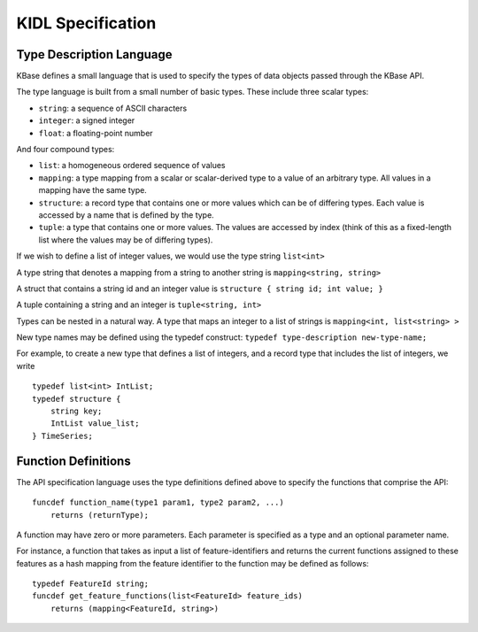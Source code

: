 KIDL Specification
==================

Type Description Language
~~~~~~~~~~~~~~~~~~~~~~~~~

KBase defines a small language that is used to specify the types of data objects passed through the KBase API.

The type language is built from a small number of basic types. These
include three scalar types:

-  ``string``: a sequence of ASCII characters
-  ``integer``: a signed integer
-  ``float``: a floating-point number

And four compound types:

-  ``list``: a homogeneous ordered sequence of values
-  ``mapping``: a type mapping from a scalar or scalar-derived type to a
   value of an arbitrary type. All values in a mapping have the same
   type.
-  ``structure``: a record type that contains one or more values which
   can be of differing types. Each value is accessed by a name that is
   defined by the type.
-  ``tuple``: a type that contains one or more values. The values are
   accessed by index (think of this as a fixed-length list where the
   values may be of differing types).

If we wish to define a list of integer values, we would use the type
string ``list<int>``

A type string that denotes a mapping from a string to another string is
``mapping<string, string>``

A struct that contains a string id and an integer value is
``structure { string id; int value; }``

A tuple containing a string and an integer is ``tuple<string, int>``

Types can be nested in a natural way. A type that maps an integer to a
list of strings is ``mapping<int, list<string> >``

New type names may be defined using the typedef construct:
``typedef type-description new-type-name;``

For example, to create a new type that defines a list of integers, and a
record type that includes the list of integers, we write

::

    typedef list<int> IntList;
    typedef structure { 
        string key;
        IntList value_list;
    } TimeSeries;

Function Definitions
~~~~~~~~~~~~~~~~~~~~

The API specification language uses the type definitions defined above
to specify the functions that comprise the API:

::

    funcdef function_name(type1 param1, type2 param2, ...) 
        returns (returnType);

A function may have zero or more parameters. Each parameter is specified
as a type and an optional parameter name.

For instance, a function that takes as input a list of feature-identifiers 
and returns the current functions assigned to these features
as a hash mapping from the feature identifier to the function may be
defined as follows:

::

    typedef FeatureId string;
    funcdef get_feature_functions(list<FeatureId> feature_ids)
        returns (mapping<FeatureId, string>)

